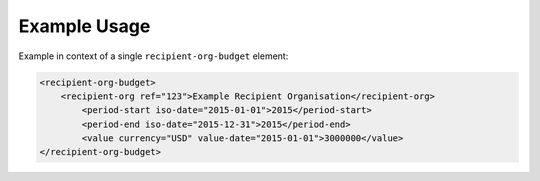 Example Usage
~~~~~~~~~~~~~
Example in context of a single ``recipient-org-budget`` element:

.. code-block:: xml

		<recipient-org-budget>
		    <recipient-org ref="123">Example Recipient Organisation</recipient-org>
			<period-start iso-date="2015-01-01">2015</period-start>
			<period-end iso-date="2015-12-31">2015</period-end>
			<value currency="USD" value-date="2015-01-01">3000000</value>
		</recipient-org-budget>

